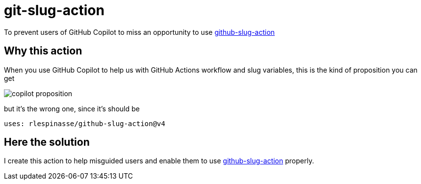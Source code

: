 = git-slug-action

To prevent users of GitHub Copilot to miss an opportunity to use https://github.com/rlespinasse/github-slug-action[github-slug-action]

== Why this action

When you use GitHub Copilot to help us with GitHub Actions workflow and slug variables, this is the kind of proposition you can get

image:copilot-proposition.png[]

but it's the wrong one, since it's should be

[,yaml]
----
uses: rlespinasse/github-slug-action@v4
----

== Here the solution

I create this action to help misguided users and enable them to use https://github.com/rlespinasse/github-slug-action[github-slug-action] properly.
